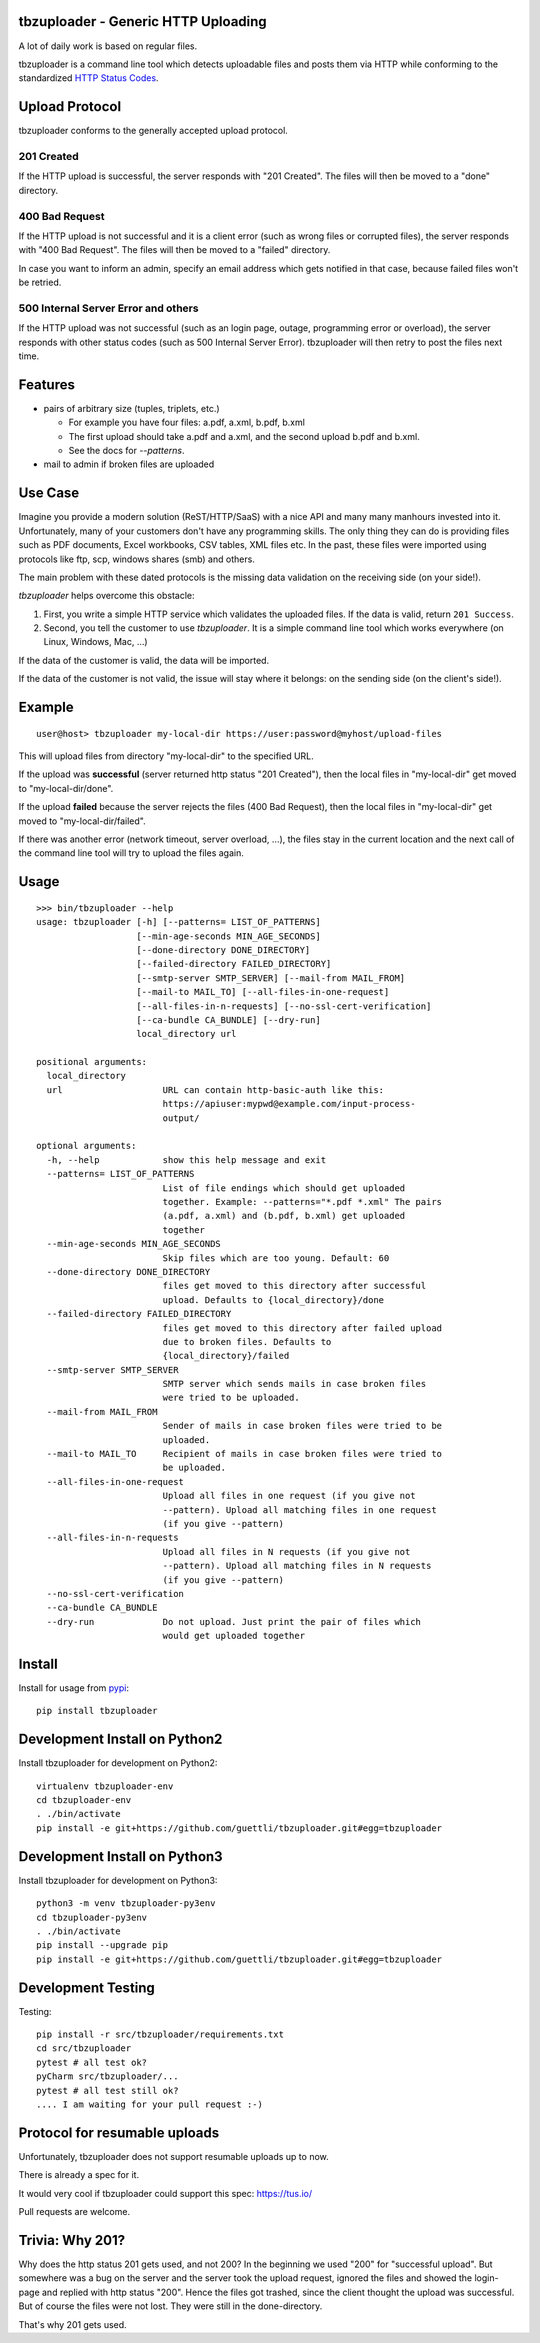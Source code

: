 .. image:: https://travis-ci.org/tbz-pariv/tbzuploader.svg?branch=master
    :target: https://travis-ci.org/tbz-pariv/tbzuploader


tbzuploader - Generic HTTP Uploading
====================================

A lot of daily work is based on regular files.

tbzuploader is a command line tool which detects uploadable files and posts them via HTTP while conforming to the
standardized `HTTP Status Codes <https://en.wikipedia.org/wiki/List_of_HTTP_status_codes#2xx_Success>`_.


Upload Protocol
===============

tbzuploader conforms to the generally accepted upload protocol.


201 Created
***********

If the HTTP upload is successful, the server responds with "201 Created".
The files will then be moved to a "done" directory.

400 Bad Request
***************

If the HTTP upload is not successful and it is a client error (such as wrong files or corrupted files),
the server responds with "400 Bad Request".
The files will then be moved to a "failed" directory.

In case you want to inform an admin, specify an email address which gets notified in that case, because
failed files won't be retried.


500 Internal Server Error and others
************************************

If the HTTP upload was not successful (such as an login page, outage, programming error or overload),
the server responds with other status codes (such as 500 Internal Server Error).
tbzuploader will then retry to post the files next time.


Features
========

- pairs of arbitrary size (tuples, triplets, etc.)

  - For example you have four files: a.pdf, a.xml, b.pdf, b.xml
  - The first upload should take a.pdf and a.xml, and the second upload b.pdf and b.xml.
  - See the docs for `--patterns`.

- mail to admin if broken files are uploaded


Use Case
========

Imagine you provide a modern solution (ReST/HTTP/SaaS) with a nice API and many many manhours invested into it. Unfortunately, many of your customers don't have any programming skills. The only thing they can do is providing files such as PDF documents, Excel workbooks, CSV tables, XML files etc. In the past, these files were imported using protocols like ftp, scp, windows shares (smb) and others.

The main problem with these dated protocols is the missing data validation on the receiving side (on your side!).

`tbzuploader` helps overcome this obstacle:

1. First, you write a simple HTTP service which validates the uploaded files. If the data is valid, return ``201 Success``.
2. Second, you tell the customer to use `tbzuploader`. It is a simple command line tool which works everywhere (on Linux, Windows, Mac, ...)

If the data of the customer is valid, the data will be imported.

If the data of the customer is not valid, the issue will stay where it belongs: on the sending side (on the client's side!).

Example
=======

::

    user@host> tbzuploader my-local-dir https://user:password@myhost/upload-files

This will upload files from directory "my-local-dir" to the specified URL.

If the upload was **successful** (server returned http status "201 Created"),
then the local files in "my-local-dir" get moved to "my-local-dir/done".

If the upload **failed** because the server rejects the files (400 Bad Request),
then the local files in "my-local-dir" get moved to "my-local-dir/failed".

If there was another error (network timeout, server overload, ...), the files stay in the current location and the next call of the command line tool will try to upload the files again.

Usage
=====

::

    >>> bin/tbzuploader --help
    usage: tbzuploader [-h] [--patterns= LIST_OF_PATTERNS]
                       [--min-age-seconds MIN_AGE_SECONDS]
                       [--done-directory DONE_DIRECTORY]
                       [--failed-directory FAILED_DIRECTORY]
                       [--smtp-server SMTP_SERVER] [--mail-from MAIL_FROM]
                       [--mail-to MAIL_TO] [--all-files-in-one-request]
                       [--all-files-in-n-requests] [--no-ssl-cert-verification]
                       [--ca-bundle CA_BUNDLE] [--dry-run]
                       local_directory url

    positional arguments:
      local_directory
      url                   URL can contain http-basic-auth like this:
                            https://apiuser:mypwd@example.com/input-process-
                            output/

    optional arguments:
      -h, --help            show this help message and exit
      --patterns= LIST_OF_PATTERNS
                            List of file endings which should get uploaded
                            together. Example: --patterns="*.pdf *.xml" The pairs
                            (a.pdf, a.xml) and (b.pdf, b.xml) get uploaded
                            together
      --min-age-seconds MIN_AGE_SECONDS
                            Skip files which are too young. Default: 60
      --done-directory DONE_DIRECTORY
                            files get moved to this directory after successful
                            upload. Defaults to {local_directory}/done
      --failed-directory FAILED_DIRECTORY
                            files get moved to this directory after failed upload
                            due to broken files. Defaults to
                            {local_directory}/failed
      --smtp-server SMTP_SERVER
                            SMTP server which sends mails in case broken files
                            were tried to be uploaded.
      --mail-from MAIL_FROM
                            Sender of mails in case broken files were tried to be
                            uploaded.
      --mail-to MAIL_TO     Recipient of mails in case broken files were tried to
                            be uploaded.
      --all-files-in-one-request
                            Upload all files in one request (if you give not
                            --pattern). Upload all matching files in one request
                            (if you give --pattern)
      --all-files-in-n-requests
                            Upload all files in N requests (if you give not
                            --pattern). Upload all matching files in N requests
                            (if you give --pattern)
      --no-ssl-cert-verification
      --ca-bundle CA_BUNDLE
      --dry-run             Do not upload. Just print the pair of files which
                            would get uploaded together

Install
=======

Install for usage from `pypi <https://pypi.python.org/pypi/tbzuploader/>`_::

    pip install tbzuploader


Development Install on Python2
==============================

Install tbzuploader for development on Python2::

    virtualenv tbzuploader-env
    cd tbzuploader-env
    . ./bin/activate
    pip install -e git+https://github.com/guettli/tbzuploader.git#egg=tbzuploader

Development Install on Python3
==============================

Install tbzuploader for development on Python3::

    python3 -m venv tbzuploader-py3env
    cd tbzuploader-py3env
    . ./bin/activate
    pip install --upgrade pip
    pip install -e git+https://github.com/guettli/tbzuploader.git#egg=tbzuploader

Development Testing
===================

Testing::

    pip install -r src/tbzuploader/requirements.txt
    cd src/tbzuploader
    pytest # all test ok?
    pyCharm src/tbzuploader/...
    pytest # all test still ok?
    .... I am waiting for your pull request :-)

Protocol for resumable uploads 
==============================

Unfortunately, tbzuploader does not support resumable uploads up to now.

There is already a spec for it. 

It would very cool if tbzuploader could support this spec: https://tus.io/

Pull requests are welcome.


Trivia: Why 201?
================

Why does the http status 201 gets used, and not 200? In the beginning we used "200" for "successful upload". But somewhere was a bug on the server and the server took the upload request, ignored the files and showed the login-page and replied with http status "200". Hence the files got trashed, since the client thought the upload was successful. But of course the files were not lost. They were still in the done-directory.

That's why 201 gets used.

